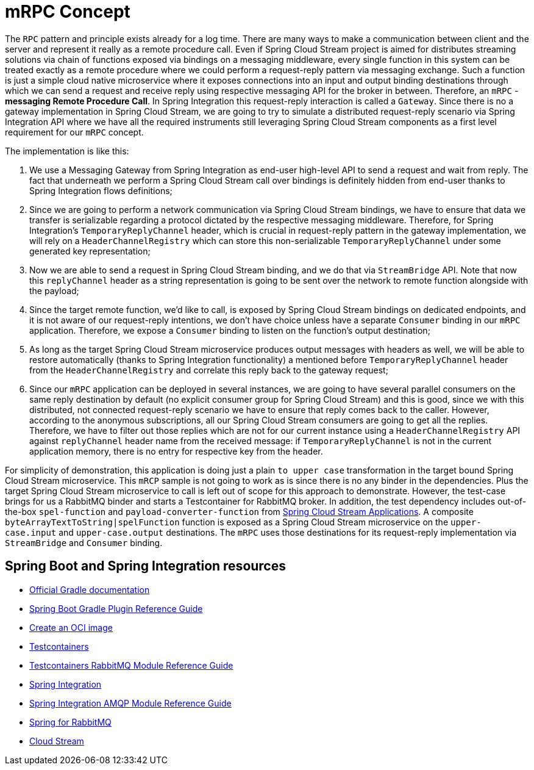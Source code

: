 = mRPC Concept

The `RPC` pattern and principle exists already for a log time.
There are many ways to make a communication between client and the server and represent it really as a remote procedure call.
Even if Spring Cloud Stream project is aimed for distributes streaming solutions via chain of functions exposed via bindings on a messaging middleware, every single function in this system can be treated exactly as a remote procedure where we could perform a request-reply pattern via messaging exchange.
Such a function is just a simple cloud native microservice where it exposes connections into an input and output binding destinations through which we can send a request and receive reply using respective messaging API for the broker in between.
Therefore, an `mRPC` - *messaging Remote Procedure Call*.
In Spring Integration this request-reply interaction is called a `Gateway`.
Since there is no a gateway implementation in Spring Cloud Stream, we are going to try to simulate a distributed request-reply scenario via Spring Integration API where we have all the required instruments still leveraging Spring Cloud Stream components as a first level requirement for our `mRPC` concept.

The implementation is like this:

1. We use a Messaging Gateway from Spring Integration as end-user high-level API to send a request and wait from reply.
The fact that underneath we perform a Spring Cloud Stream call over bindings is definitely hidden from end-user thanks to Spring Integration flows definitions;
2. Since we are going to perform a network communication via Spring Cloud Stream bindings, we have to ensure that data we transfer is serializable regarding a protocol dictated by the respective messaging middleware.
Therefore, for Spring Integration's `TemporaryReplyChannel` header, which is crucial in request-reply pattern in the gateway implementation, we will rely on a `HeaderChannelRegistry` which can store this non-serializable `TemporaryReplyChannel` under some generated key representation;
3. Now we are able to send a request in Spring Cloud Stream binding, and we do that via `StreamBridge` API.
Note that now this `replyChannel` header as a string representation is going to be sent over the network to remote function alongside with the payload;
4. Since the target remote function, we'd like to call, is exposed by Spring Cloud Stream bindings on dedicated endpoints, and it is not aware of our request-reply intentions, we don't have choice unless have a separate `Consumer` binding in our `mRPC` application.
Therefore, we expose a `Consumer` binding to listen on the function's output destination;
5. As long as the target Spring Cloud Stream microservice produces output messages with headers as well, we will be able to restore  automatically (thanks to Spring Integration functionality) a mentioned before `TemporaryReplyChannel` header from the `HeaderChannelRegistry` and correlate this reply back to the gateway request;
6. Since our `mRPC` application can be deployed in several instances, we are going to have several parallel consumers on the same reply destination by default (no explicit consumer group for Spring Cloud Stream) and this is good, since we with this distributed, not connected request-reply scenario we have to ensure that reply comes back to the caller.
However, according to the anonymous subscriptions, all our Spring Cloud Stream consumers are going to get all the replies.
Therefore, we have to filter out those replies which are not for our current instance using a `HeaderChannelRegistry` API against `replyChannel` header name from the received message: if `TemporaryReplyChannel` is not in the current application memory, there is no entry for respective key from the header.

For simplicity of demonstration, this application is doing just a plain `to upper case` transformation in the target bound Spring Cloud Stream microservice.
This `mRCP` sample is not going to work as is since there is no any binder in the dependencies.
Plus the target Spring Cloud Stream microservice to call is left out of scope for this approach to demonstrate.
However, the test-case brings for us a RabbitMQ binder and starts a Testcontainer for RabbitMQ broker.
In addition, the test dependency includes out-of-the-box `spel-function` and `payload-converter-function` from https://spring.io/projects/spring-cloud-stream-applications#overview[Spring Cloud Stream Applications].
A composite `byteArrayTextToString|spelFunction` function is exposed as a Spring Cloud Stream microservice on the `upper-case.input` and `upper-case.output` destinations.
The `mRPC` uses those destinations for its request-reply implementation via `StreamBridge` and `Consumer` binding.

== Spring Boot and Spring Integration resources

* https://docs.gradle.org[Official Gradle documentation]
* https://docs.spring.io/spring-boot/docs/current/gradle-plugin/reference/html/[Spring Boot Gradle Plugin Reference Guide]
* https://docs.spring.io/spring-boot/docs/current/gradle-plugin/reference/html/#build-image[Create an OCI image]
* https://www.testcontainers.org[Testcontainers]
* https://www.testcontainers.org/modules/rabbitmq[Testcontainers RabbitMQ Module Reference Guide]
* https://docs.spring.io/spring-boot/docs/current/reference/htmlsingle/#messaging.spring-integration[Spring Integration]
* https://docs.spring.io/spring-integration/reference/html/amqp.html[Spring Integration AMQP Module Reference Guide]
* https://docs.spring.io/spring-boot/docs/current/reference/htmlsingle/#messaging.amqp[Spring for RabbitMQ]
* https://docs.spring.io/spring-cloud-stream/docs/current/reference/html/spring-cloud-stream.html#spring-cloud-stream-overview-introducing[Cloud Stream]


